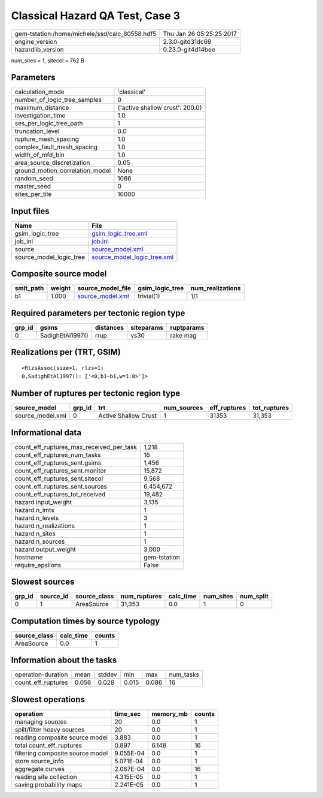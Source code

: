 Classical Hazard QA Test, Case 3
================================

============================================== ========================
gem-tstation:/home/michele/ssd/calc_80558.hdf5 Thu Jan 26 05:25:25 2017
engine_version                                 2.3.0-gitd31dc69        
hazardlib_version                              0.23.0-git4d14bee       
============================================== ========================

num_sites = 1, sitecol = 762 B

Parameters
----------
=============================== ===============================
calculation_mode                'classical'                    
number_of_logic_tree_samples    0                              
maximum_distance                {'active shallow crust': 200.0}
investigation_time              1.0                            
ses_per_logic_tree_path         1                              
truncation_level                0.0                            
rupture_mesh_spacing            1.0                            
complex_fault_mesh_spacing      1.0                            
width_of_mfd_bin                1.0                            
area_source_discretization      0.05                           
ground_motion_correlation_model None                           
random_seed                     1066                           
master_seed                     0                              
sites_per_tile                  10000                          
=============================== ===============================

Input files
-----------
======================= ============================================================
Name                    File                                                        
======================= ============================================================
gsim_logic_tree         `gsim_logic_tree.xml <gsim_logic_tree.xml>`_                
job_ini                 `job.ini <job.ini>`_                                        
source                  `source_model.xml <source_model.xml>`_                      
source_model_logic_tree `source_model_logic_tree.xml <source_model_logic_tree.xml>`_
======================= ============================================================

Composite source model
----------------------
========= ====== ====================================== =============== ================
smlt_path weight source_model_file                      gsim_logic_tree num_realizations
========= ====== ====================================== =============== ================
b1        1.000  `source_model.xml <source_model.xml>`_ trivial(1)      1/1             
========= ====== ====================================== =============== ================

Required parameters per tectonic region type
--------------------------------------------
====== ================ ========= ========== ==========
grp_id gsims            distances siteparams ruptparams
====== ================ ========= ========== ==========
0      SadighEtAl1997() rrup      vs30       rake mag  
====== ================ ========= ========== ==========

Realizations per (TRT, GSIM)
----------------------------

::

  <RlzsAssoc(size=1, rlzs=1)
  0,SadighEtAl1997(): ['<0,b1~b1,w=1.0>']>

Number of ruptures per tectonic region type
-------------------------------------------
================ ====== ==================== =========== ============ ============
source_model     grp_id trt                  num_sources eff_ruptures tot_ruptures
================ ====== ==================== =========== ============ ============
source_model.xml 0      Active Shallow Crust 1           31353        31,353      
================ ====== ==================== =========== ============ ============

Informational data
------------------
=========================================== ============
count_eff_ruptures_max_received_per_task    1,218       
count_eff_ruptures_num_tasks                16          
count_eff_ruptures_sent.gsims               1,456       
count_eff_ruptures_sent.monitor             15,872      
count_eff_ruptures_sent.sitecol             9,568       
count_eff_ruptures_sent.sources             6,454,672   
count_eff_ruptures_tot_received             19,482      
hazard.input_weight                         3,135       
hazard.n_imts                               1           
hazard.n_levels                             3           
hazard.n_realizations                       1           
hazard.n_sites                              1           
hazard.n_sources                            1           
hazard.output_weight                        3.000       
hostname                                    gem-tstation
require_epsilons                            False       
=========================================== ============

Slowest sources
---------------
====== ========= ============ ============ ========= ========= =========
grp_id source_id source_class num_ruptures calc_time num_sites num_split
====== ========= ============ ============ ========= ========= =========
0      1         AreaSource   31,353       0.0       1         0        
====== ========= ============ ============ ========= ========= =========

Computation times by source typology
------------------------------------
============ ========= ======
source_class calc_time counts
============ ========= ======
AreaSource   0.0       1     
============ ========= ======

Information about the tasks
---------------------------
================== ===== ====== ===== ===== =========
operation-duration mean  stddev min   max   num_tasks
count_eff_ruptures 0.056 0.028  0.015 0.086 16       
================== ===== ====== ===== ===== =========

Slowest operations
------------------
================================ ========= ========= ======
operation                        time_sec  memory_mb counts
================================ ========= ========= ======
managing sources                 20        0.0       1     
split/filter heavy sources       20        0.0       1     
reading composite source model   3.883     0.0       1     
total count_eff_ruptures         0.897     6.148     16    
filtering composite source model 9.055E-04 0.0       1     
store source_info                5.071E-04 0.0       1     
aggregate curves                 2.067E-04 0.0       16    
reading site collection          4.315E-05 0.0       1     
saving probability maps          2.241E-05 0.0       1     
================================ ========= ========= ======